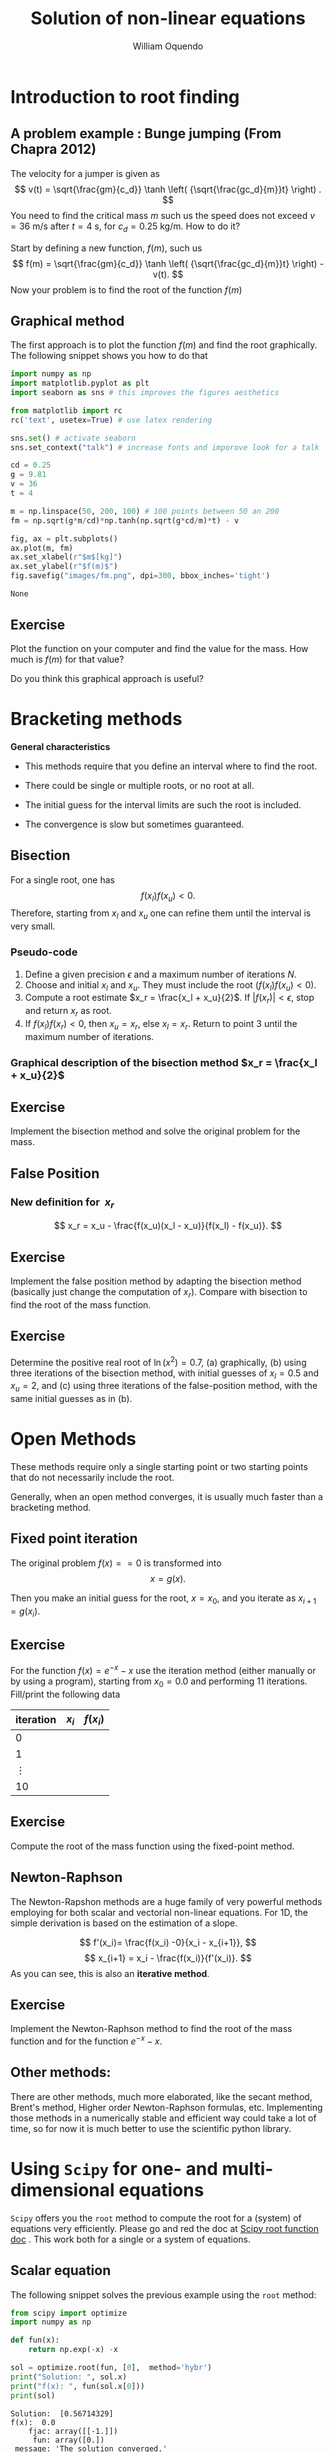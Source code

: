 #    -*- mode: org -*-

#+TITLE: Solution of non-linear equations
#+AUTHOR: William Oquendo
#+EMAIL: woquendo@gmail.com
#+DATE: 


* Configuration for reveal                                         :noexport:
  Based on http://nwidger.github.io/blog/post/making-a-reveal.js-presentation-with-org-reveal/
#+OPTIONS: reveal_center:t reveal_progress:t reveal_history:t reveal_control:t
#+OPTIONS: reveal_mathjax:t reveal_rolling_links:t reveal_keyboard:t reveal_overview:t num:nil
#+OPTIONS: reveal_width:1100 reveal_height:900
#+OPTIONS: toc:1
#+OPTIONS: timestamp:nil email:t
#+REVEAL_MARGIN: 0.2
#+REVEAL_MIN_SCALE: 0.5
#+REVEAL_MAX_SCALE: 2.5
#+REVEAL_TRANS: fade
# #+REVEAL_TRANS: default, cube, page, concave, zoom, linear, fade or none
#+REVEAL_THEME: solarized
# #+REVEAL_THEME: night, black, white, simple, solarized
#+REVEAL_HLEVEL: 999
#+REVEAL_EXTRA_CSS: ./presentation.css
#+SELECT_TAGS: export
#+EXCLUDE_TAGS: noexport
#+REVEAL_ROOT: http://cdn.jsdelivr.net/reveal.js/3.0.0/
#+REVEAL: split
#+REVEAL_PLUGINS: (markdown notes)


* Configuration for org-reftex                                     :noexport:
#+BIBLIOGRAPHY: biblio plain


* Introduction to root finding
  [[file:images/roots.png]]
** A problem example : Bunge jumping  (From Chapra 2012)
   The velocity for a jumper is given as 
   $$
   v(t) = \sqrt{\frac{gm}{c_d}} \tanh \left( {\sqrt{\frac{gc_d}{m}}t} \right) .
   $$
   You need to find the critical mass $m$ such us the speed does not
   exceed $v = 36$ m/s after $t = 4$ s, for $c_d = 0.25$ kg/m. How to
   do it? 

   #+ATTR_REVEAL: :frag (roll-in)
   Start by defining a new function, $f(m)$, such us 
   $$
   f(m) = \sqrt{\frac{gm}{c_d}} \tanh \left( {\sqrt{\frac{gc_d}{m}}t}
   \right) - v(t).
   $$
   Now your problem is to find the root of the function $f(m)$

** Graphical method
   The first approach is to plot the function $f(m)$ and find the root
   graphically. The following snippet shows you how to do that

   #+BEGIN_SRC python :exports code :results none
import numpy as np
import matplotlib.pyplot as plt
import seaborn as sns # this improves the figures aesthetics

from matplotlib import rc
rc('text', usetex=True) # use latex rendering

sns.set() # activate seaborn
sns.set_context("talk") # increase fonts and imporove look for a talk

cd = 0.25
g = 9.81
v = 36
t = 4

m = np.linspace(50, 200, 100) # 100 points between 50 an 200
fm = np.sqrt(g*m/cd)*np.tanh(np.sqrt(g*cd/m)*t) - v

fig, ax = plt.subplots()
ax.plot(m, fm)
ax.set_xlabel(r"$m$[kg]")
ax.set_ylabel(r"$f(m)$")
fig.savefig("images/fm.png", dpi=300, bbox_inches='tight')
   #+END_SRC

   #+RESULTS:
   : None

   #+REVEAL: split
   [[file:images/fm.png]]

** Exercise
   Plot the function on your computer and find the value
   for the mass. How much is $f(m)$ for that value?

   Do you think this graphical approach is useful?

* Bracketing methods
  #+REVEAL_HTML: <div class="column"  style="float:left; width: 70%">
  #+REVEAL_HTML: <p>   
  *General characteristics*
  #+REVEAL_HTML: </p>
  - This methods require that you define an interval where to find the
    root. 

  - There could be single or multiple roots, or no root at all. 

  - The initial guess for the interval limits are such the root is
    included. 

  - The convergence is slow but sometimes guaranteed. 
  #+REVEAL_HTML: </div>
  #+REVEAL_HTML: <div class="column"  style="float:left; width: 20%">
  #+ATTR_HTML: :style border:1px solid black;
  #+ATTR_HTML: :style float:left;
  [[file:images/brackets-roots.png]] 
  #+REVEAL_HTML: </div>


** Bisection
   [[file:images/bisect-example.png]]

   For a single root, one has 
   $$
   f(x_l) f(x_u) < 0 .
   $$
   Therefore, starting from $x_l$ and $x_u$ one can refine them until
   the interval is very small. 
*** Pseudo-code
    #+ATTR_REVEAL: :frag (roll-in)
    1. Define a given precision $\epsilon$ and a maximum number of
     iterations $N$. 
    2. Choose and initial $x_l$ and $x_u$. They must include the root
     ($f(x_l)f(x_u) < 0$). 
    3. Compute a root estimate $x_r = \frac{x_l + x_u}{2}$. If $|f(x_r)|
     < \epsilon$, stop and return $x_r$ as root. 
    4. If $f(x_l)f(x_r) < 0$, then $x_u = x_r$, else $x_l = x_r$. Return
     to point 3 until the maximum number of iterations.  
*** Graphical description of the bisection method $x_r = \frac{x_l + x_u}{2}$
    [[file:images/graphical-bisection.png]]
** Exercise 
   Implement the bisection method and solve the original problem for
   the mass. 
   
** False Position
   [[file:images/false-position-basic.png]]

*** New definition for $\ x_r$
   $$
   x_r = x_u - \frac{f(x_u)(x_l - x_u)}{f(x_l) - f(x_u)}.
   $$
** Exercise 
   Implement the false position method by adapting the bisection
   method (basically just change the computation of $x_r$). Compare
   with bisection to find the root of the mass function.
** Exercise 
   Determine the positive real root of $\ln(x^2) = 0.7$, (a)
   graphically, (b) using three iterations of the bisection method,
   with initial guesses of $x_l = 0.5$ and $x_u = 2$, and (c) using
   three iterations of the false-position method, with the same
   initial guesses as in (b).
* Open Methods
  #+ATTR_REVEAL: :frag (t)
  These methods require only a single starting point or two starting
  points that do not necessarily include the root. 

  #+ATTR_REVEAL: :frag (t)
  Generally, when an open method converges, it is usually much faster
  than a bracketing method. 
** Fixed point iteration
   The original problem $f(x) == 0$ is transformed into 
   $$
   x = g(x).
   $$

   Then you make an initial guess for the root, $x = x_0$, and you
   iterate as 
   $x_{i+1} = g(x_i)$. 
** Exercise   
   For the function $f(x) = e^{-x} - x$ use the iteration method
   (either manually or by using a program), starting from $x_0 = 0.0$
   and performing 11 iterations. Fill/print the following data
   | iteration | $x_i$ | $f(x_i)$ |
   |-----------+-------+----------|
   |         0 |       |          |
   |         1 |       |          |
   |  $\vdots$ |       |          |
   |        10 |       |          |
   |-----------+-------+----------|
** Exercise 
   Compute the root of the mass function using the fixed-point method.

** Newton-Raphson
   The Newton-Rapshon methods are a huge family of very powerful
   methods employing for both scalar and vectorial non-linear
   equations. For 1D, the simple derivation is based on the estimation
   of a slope. 

   #+REVEAL_HTML: <div class="column" style="float:left; width: 50%">
   #+ATTR_HTML: :width 600 :style border:2px solid black;
   [[file:images/nr-basic.png]] 
   #+REVEAL_HTML: </div>
   #+REVEAL_HTML: <div class="column"  style="float:left; width: 50%">
   $$
   f'(x_i)= \frac{f(x_i) -0}{x_i - x_{i+1}},
   $$
   $$
   x_{i+1} = x_i - \frac{f(x_i)}{f'(x_i)}. 
   $$
   As you can see, this is also an *iterative method*. 
   #+REVEAL_HTML: </div>

** Exercise 
   Implement the Newton-Raphson method to find the root of the mass
   function and for the function $e^{-x} - x$. 

** Other methods:
   There are other methods, much more elaborated, like the secant
   method, Brent's method, Higher order Newton-Raphson formulas,
   etc. Implementing those methods  in a numerically stable and
   efficient way could take a lot of time, so for now it is much
   better to use the scientific python library.  
* Using =Scipy= for one- and multi-dimensional equations
  =Scipy= offers you the =root= method to compute the root for a
  (system) of equations very efficiently. Please go and red the doc at
  [[https://docs.scipy.org/doc/scipy/reference/generated/scipy.optimize.root.html][Scipy root function doc]] . This work both for a single or a system of
  equations. 

** Scalar equation
  The following snippet solves the previous example using the =root=
  method:

  #+BEGIN_SRC python :exports both :results output
from scipy import optimize
import numpy as np

def fun(x):
    return np.exp(-x) -x

sol = optimize.root(fun, [0],  method='hybr')
print("Solution: ", sol.x)
print("f(x): ", fun(sol.x[0]))
print(sol)
  #+END_SRC
  
  #+RESULTS:
  #+begin_example
  Solution:  [0.56714329]
  f(x):  0.0
      fjac: array([[-1.]])
       fun: array([0.])
   message: 'The solution converged.'
      nfev: 8
       qtf: array([-3.30757643e-12])
	 r: array([1.56714333])
    status: 1
   success: True
	 x: array([0.56714329])
  #+end_example

** Multidimensional equation (you can also use =fsolve=)
   #+BEGIN_SRC python :exports both :results output
from scipy import optimize
import numpy as np

# x is a list (x[0] = x, x[1] = y)
def fun(x):
    return [x[0]  + 0.5 * (x[0] - x[1])**3 - 1.0, 0.5 * (x[1] - x[0])**3 + x[1]]

sol = optimize.root(fun, [0, 0],  method='hybr')
print("Solution: ", sol.x)
print("f(x): ", fun(sol.x))
print(sol)

   #+END_SRC

   #+RESULTS:
   #+begin_example
   Solution:  [0.8411639 0.1588361]
   f(x):  [-1.1102230246251565e-16, 0.0]
       fjac: array([[-0.89914291,  0.43765515],
	  [-0.43765515, -0.89914291]])
	fun: array([-1.11022302e-16,  0.00000000e+00])
    message: 'The solution converged.'
       nfev: 12
	qtf: array([ 1.19565972e-11, -4.12770392e-12])
	  r: array([-2.16690469,  1.03701789, -1.10605417])
     status: 1
    success: True
	  x: array([0.8411639, 0.1588361])
   #+end_example

* Exercises 
** Scalar functions
   Compute the root for the following scalar functions:
   - $f(x) = \sin(\sqrt{x}) - x$, $x_0 = 0.5$   
   - $f(x) = x^3 -6x^2 +11x - 6.1$, $x_0 = 3.5$
** The bungee jumping again
   Plot the critical mass as a function of the coefficient $c_d \in
   {0.1, 0.15, 0.2, 0.25, 0.3, \ldots, 0.9}$, such us the speed is $v
   = 36$ m/s after $t = 4$ s.
   
   Remember that 
   $$
   f(m) = \sqrt{\frac{gm}{c_d}} \tanh \left( {\sqrt{\frac{gc_d}{m}}t}
   \right) - v(t).
   $$

** Intersection on 3D objects (System of equations)
   /Ref: Kiusalaas, Numerical Methods in Engineering with Python 3,
   Example 4.8/
   Determine the points of intersection between the circle $x^2 + y^2
   = 3$ and the hyperbola $xy = 1$. Start from  $x = 0.5, y = 1.5$.

   The solutions are $\pm(0.618, 1.618)\times 10^{-3}$ and $\pm(1.618,
   0.618)\times 10^{-3}$. 
** System of non-linear equations 
   /Ref: Kiusalaas, Numerical Methods in Engineering with Python 3,
   Example 4.9/

   Solve the following non-linear system:
   $$ \sin x + y^2 + \ln z − 7 = 0 $$
   $$3x + 2y − z^3 + 1 = 0$$ 
   $$x+y+z−5=0$$
   Starting from   $(1, 1, 1)$. 

   The solution is  $[0.59905376 , 2.3959314 , 2.00501484]$
** Circle from points
   /Ref: Kiusalaas, Numerical Methods in Engineering with Python 3,
   Exercise 4-26/ 
   The equation of a circle is $(x−a)^2+(y−b)^2 =R^2$ where $R$ is
   the radius and $(a,b)$ are the coordinates of the center. If the
   coordinates of three points on the circle are 
   | x | 8.21 | 0.34 |  5.96 |
   | y | 0.00 | 6.62 | −1.12 |
   determine $R, a, b$

** Multi-function, plot
   Solve the system 
   $$y-x^3 -2x^22 +1=0$$ 
   $$y+x^2-1=0$$
   Plot both functions to verify gra[hically that you have found the
   roots. 
** Continuous covering location model - (Prof. William Guerrero)
   - Encontrar las coordenadas $(x,y)$ de los centros de atención a
     clientes.  
   - Hay que encontrar coordenadas para $k$ centros de distribución. 
   - Las coordenadas del cliente $j$ estan dadas por las coordenadas
     $(a_j, b_j)$. 
   - Hay una distancia máxima $R$ entre los clientes y los centros de
     distribución.  
   - Resolver el siguiente Sistema de ecuaciones no lineales: Sea
     $h_{ij}$ la holgura que existe entre la distancia máxima y la
     distancia real (debe ser positiva) 
   $$\sqrt{(x_j - a_i)^2 -  (y_j-b_i)^2} = R - h_{ij}, \forall j, \forall i$$.

** Multi-dimensional system
   /E. Ward, Numerical Methods, Exercise 3-21/
   Consider the nonlinear system
   $$ f (x, y) = x^2 + y^2 − 25 = 0, $$
   $$ g(x, y) = x^2 − y − 2 = 0. $$

   Plot both functions. Compute the solution of the system and
   identify graphically the solution points. 
** Rocket
   The upward velocity of a rocket can be computed by the following
   formula: $v = u \ln m_0 − gt m_0 −qt$ where $v =$ upward velocity,
   $u =$ the velocity at which fuel is expelled relative to the
   rocket, $m_0 =$ the initial mass of the rocket at time $t = 0, q =$
   the fuel consumption rate, and $g =$ the downward acceleration of
   gravity (assumed constant $= 9.81$ m/s$^2$). If $u = 180$0 m/s,
   $m_0 = 160,000$ kg, and $q = 2600$ kg/s, compute the time at which
   $v = 750$ m/s. (Hint: $t$ is somewhere between $10$ and $50$ s.)
** Cylinder (6.16)                                                 :noexport:
   The volume of liquid V in a hollow horizontal cylinder of radius r
   and length L is related to the depth of the liquid h by 
   V= r2cos−1 r−h −(r−h) 2rh−h2 L
   Determine h given r = 2 m, L = 5 m3, and V = 8 m3
   
   Plot h as function of $r \in [0.1, 5.6]$. 
** GPS - GLobal Positioning System                                 :noexport:
   E. Ward, Exercise 3-41
   (Global positioning system project) Each time a GPS is used, a
   system of nonlinear equations of the form $$(x−a_1)^2 +(y−b_1)^2
   +(z−c_i)^2 =[(C(t_1 −D)]^2$$ $$(x−a_2)^2 +(y−b_2)^2 +(z−c_i)^2
   =[(C(t_2 −D)]^2$$ $$(x−a_3)^2 +(y−b_3)^2 +(z−c_i)^2 =[(C(t_3
   −D)]^2$$ $$(x−a_4)^2 +(y−b_4)^2 +(z−c_i)^2 =[(C(t_4 −D)]^2$$ is
   solved for the $(x, y, z)$ coordinates of the receiver. For each
   satellite $i$, the locations are $(a_i,b_i,c_i)$, and $t_i$ is the
   synchronized transmission time from the satellite. Further, $C$ is
   the speed of light, and $D$ is the difference between the
   synchronized time of the satellite clocks and the earth-bound
   receiver clock. While there are only two points on the intersection
   of three spheres (one of which can be determined to be the desired
   location), a fourth sphere (satellite) must be used to resolve the
   inaccuracy in the clock contained in the low-cost receiver on
   earth. Explore various ways for solving such a nonlinear
   system. See Hofmann-Wellenhof, Lichtenegger, and Collins [2001],
   Sauer [2006], and Strang and Borre [1997].
   
   
